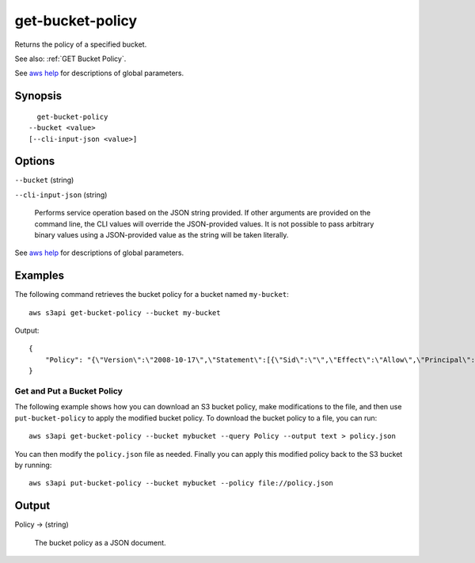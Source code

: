 .. _get-bucket-policy:

get-bucket-policy
=================

Returns the policy of a specified bucket.

See also: :ref:`GET Bucket Policy`.

See `aws help <https://docs.aws.amazon.com/cli/latest/reference/index.html>`_
for descriptions of global parameters.

Synopsis
--------

::

    get-bucket-policy
  --bucket <value>
  [--cli-input-json <value>]

Options
-------

``--bucket`` (string)

``--cli-input-json`` (string)

  Performs service operation based on the JSON string provided. If other
  arguments are provided on the command line, the CLI values will override the
  JSON-provided values. It is not possible to pass arbitrary binary values using
  a JSON-provided value as the string will be taken literally.

See `aws help <https://docs.aws.amazon.com/cli/latest/reference/index.html>`_
for descriptions of global parameters.

Examples
--------

The following command retrieves the bucket policy for a bucket named ``my-bucket``::

  aws s3api get-bucket-policy --bucket my-bucket

Output::

  {
      "Policy": "{\"Version\":\"2008-10-17\",\"Statement\":[{\"Sid\":\"\",\"Effect\":\"Allow\",\"Principal\":\"*\",\"Action\":\"s3:GetObject\",\"Resource\":\"arn:aws:s3:::my-bucket/*\"},{\"Sid\":\"\",\"Effect\":\"Deny\",\"Principal\":\"*\",\"Action\":\"s3:GetObject\",\"Resource\":\"arn:aws:s3:::my-bucket/secret/*\"}]}"
  }

Get and Put a Bucket Policy
^^^^^^^^^^^^^^^^^^^^^^^^^^^

The following example shows how you can download an S3 bucket policy, make
modifications to the file, and then use ``put-bucket-policy`` to apply the
modified bucket policy.  To download the bucket policy to a file, you can run::

  aws s3api get-bucket-policy --bucket mybucket --query Policy --output text > policy.json

You can then modify the ``policy.json`` file as needed.  Finally you can apply
this modified policy back to the S3 bucket by running::

  aws s3api put-bucket-policy --bucket mybucket --policy file://policy.json


Output
------

Policy -> (string)

  The bucket policy as a JSON document.
